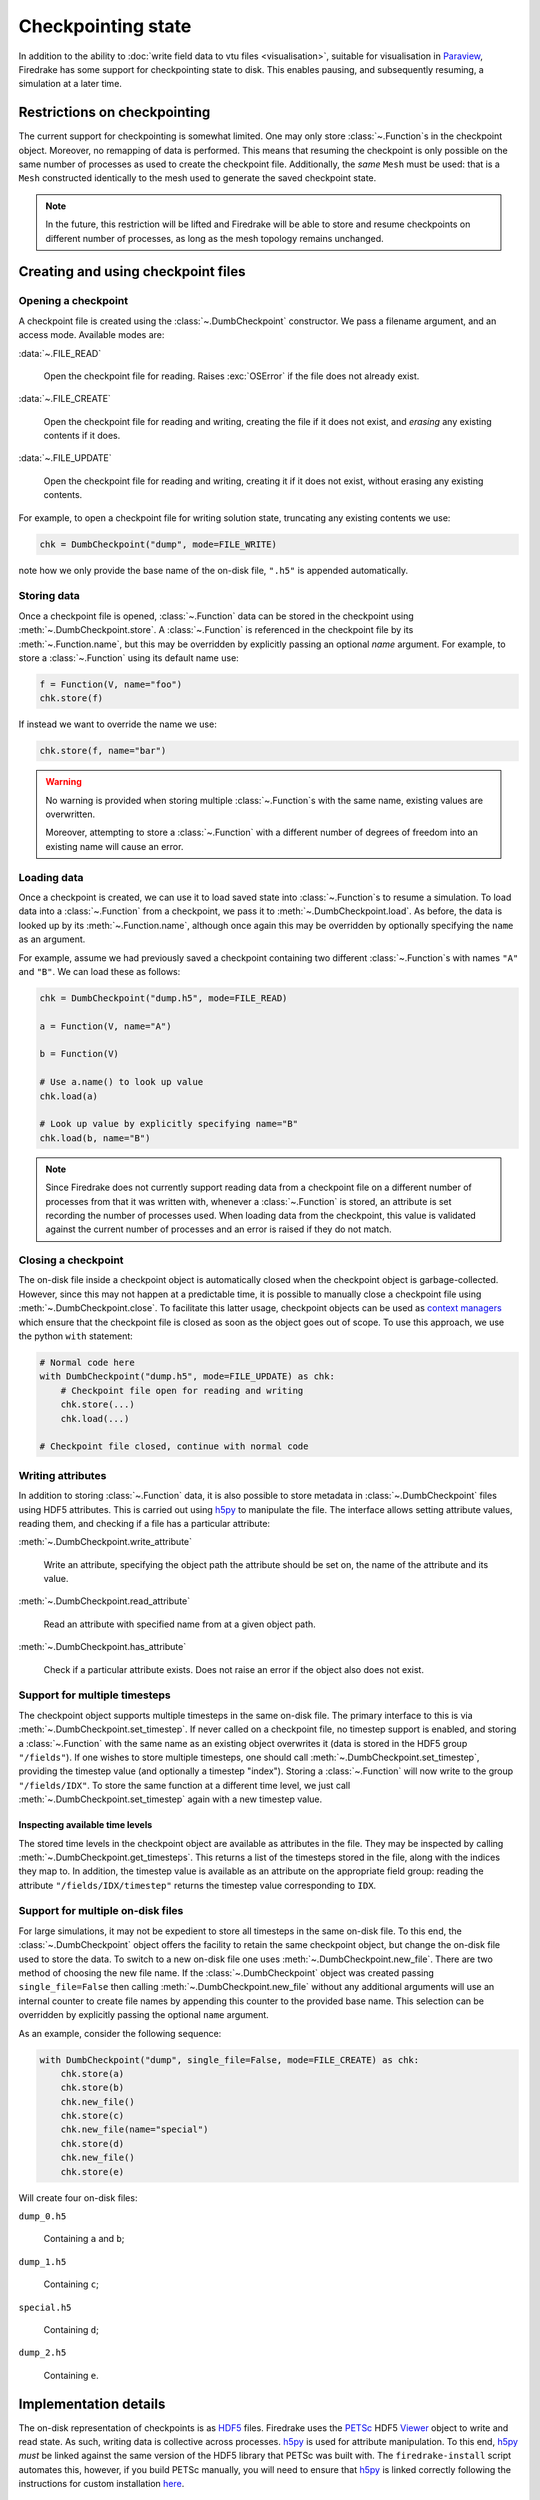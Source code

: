 .. only:: html

   .. contents::

=====================
 Checkpointing state
=====================

In addition to the ability to :doc:`write field data to vtu files
<visualisation>`, suitable for visualisation in Paraview_, Firedrake
has some support for checkpointing state to disk.  This enables
pausing, and subsequently resuming, a simulation at a later time.

Restrictions on checkpointing
=============================

The current support for checkpointing is somewhat limited.  One may
only store :class:`~.Function`\s in the checkpoint object.  Moreover,
no remapping of data is performed.  This means that resuming the
checkpoint is only possible on the same number of processes as used to
create the checkpoint file.  Additionally, the *same* ``Mesh``
must be used: that is a ``Mesh`` constructed identically to the
mesh used to generate the saved checkpoint state.

.. note::

   In the future, this restriction will be lifted and Firedrake will
   be able to store and resume checkpoints on different number of
   processes, as long as the mesh topology remains unchanged.


Creating and using checkpoint files
===================================

Opening a checkpoint
--------------------

A checkpoint file is created using the :class:`~.DumbCheckpoint`
constructor.  We pass a filename argument, and an access mode.
Available modes are:

:data:`~.FILE_READ`

     Open the checkpoint file for reading.  Raises :exc:`OSError` if
     the file does not already exist.

:data:`~.FILE_CREATE`

     Open the checkpoint file for reading and writing, creating the
     file if it does not exist, and *erasing* any existing contents if
     it does.

:data:`~.FILE_UPDATE`

     Open the checkpoint file for reading and writing, creating it if
     it does not exist, without erasing any existing contents.


For example, to open a checkpoint file for writing solution state,
truncating any existing contents we use:

.. code-block:: python

   chk = DumbCheckpoint("dump", mode=FILE_WRITE)

note how we only provide the base name of the on-disk file, ``".h5"`` is
appended automatically.

Storing data
------------

Once a checkpoint file is opened, :class:`~.Function` data can be
stored in the checkpoint using :meth:`~.DumbCheckpoint.store`.
A :class:`~.Function` is referenced in the checkpoint file by its
:meth:`~.Function.name`, but this may be overridden by explicitly
passing an optional `name` argument.  For example, to store a
:class:`~.Function` using its default name use:

.. code-block:: python

   f = Function(V, name="foo")
   chk.store(f)

If instead we want to override the name we use:

.. code-block:: python

   chk.store(f, name="bar")

.. warning::

   No warning is provided when storing multiple :class:`~.Function`\s
   with the same name, existing values are overwritten.

   Moreover, attempting to store a :class:`~.Function` with a
   different number of degrees of freedom into an existing name will
   cause an error.

Loading data
------------

Once a checkpoint is created, we can use it to load saved state into
:class:`~.Function`\s to resume a simulation.  To load data into a
:class:`~.Function` from a checkpoint, we pass it to
:meth:`~.DumbCheckpoint.load`.  As before, the data is looked up by
its :meth:`~.Function.name`, although once again this may be
overridden by optionally specifying the ``name`` as an argument.

For example, assume we had previously saved a checkpoint containing
two different :class:`~.Function`\s with names ``"A"`` and
``"B"``.  We can load these as follows:

.. code-block:: python

   chk = DumbCheckpoint("dump.h5", mode=FILE_READ)

   a = Function(V, name="A")

   b = Function(V)

   # Use a.name() to look up value
   chk.load(a)

   # Look up value by explicitly specifying name="B"
   chk.load(b, name="B")

.. note::

   Since Firedrake does not currently support reading data from a
   checkpoint file on a different number of processes from that it was
   written with, whenever a :class:`~.Function` is stored, an
   attribute is set recording the number of processes used.  When
   loading data from the checkpoint, this value is validated against
   the current number of processes and an error is raised if they do
   not match.

Closing a checkpoint
--------------------

The on-disk file inside a checkpoint object is automatically closed
when the checkpoint object is garbage-collected.  However, since this
may not happen at a predictable time, it is possible to manually close
a checkpoint file using :meth:`~.DumbCheckpoint.close`.  To facilitate
this latter usage, checkpoint objects can be used as `context
managers`_ which ensure that the checkpoint file is closed as soon as
the object goes out of scope.  To use this approach, we use the python
``with`` statement:

.. code-block:: python

   # Normal code here
   with DumbCheckpoint("dump.h5", mode=FILE_UPDATE) as chk:
       # Checkpoint file open for reading and writing
       chk.store(...)
       chk.load(...)

   # Checkpoint file closed, continue with normal code


Writing attributes
------------------

In addition to storing :class:`~.Function` data, it is also possible
to store metadata in :class:`~.DumbCheckpoint` files using HDF5
attributes.  This is carried out using h5py_ to manipulate the file.
The interface allows setting attribute values, reading them, and
checking if a file has a particular attribute:

:meth:`~.DumbCheckpoint.write_attribute`

      Write an attribute, specifying the object path the attribute
      should be set on, the name of the attribute and its value.

:meth:`~.DumbCheckpoint.read_attribute`

      Read an attribute with specified name from at a given object
      path.

:meth:`~.DumbCheckpoint.has_attribute`

      Check if a particular attribute exists.  Does not raise an error
      if the object also does not exist.


Support for multiple timesteps
------------------------------

The checkpoint object supports multiple timesteps in the same on-disk
file.  The primary interface to this is via
:meth:`~.DumbCheckpoint.set_timestep`.  If never called on a
checkpoint file, no timestep support is enabled, and storing a
:class:`~.Function` with the same name as an existing object
overwrites it (data is stored in the HDF5 group ``"/fields"``).  If
one wishes to store multiple timesteps, one should call
:meth:`~.DumbCheckpoint.set_timestep`, providing the timestep value
(and optionally a timestep "index").  Storing a :class:`~.Function`
will now write to the group ``"/fields/IDX"``.  To store the same
function at a different time level, we just call
:meth:`~.DumbCheckpoint.set_timestep` again with a new timestep
value.

Inspecting available time levels
~~~~~~~~~~~~~~~~~~~~~~~~~~~~~~~~

The stored time levels in the checkpoint object are available as
attributes in the file.  They may be inspected by calling
:meth:`~.DumbCheckpoint.get_timesteps`.  This returns a list of the
timesteps stored in the file, along with the indices they map to.  In
addition, the timestep value is available as an attribute on the
appropriate field group: reading the attribute
``"/fields/IDX/timestep"`` returns the timestep value corresponding to
``IDX``.

Support for multiple on-disk files
----------------------------------

For large simulations, it may not be expedient to store all timesteps
in the same on-disk file.  To this end, the :class:`~.DumbCheckpoint`
object offers the facility to retain the same checkpoint object, but
change the on-disk file used to store the data.  To switch to a new
on-disk file one uses :meth:`~.DumbCheckpoint.new_file`.  There are
two method of choosing the new file name.  If the
:class:`~.DumbCheckpoint` object was created passing
``single_file=False`` then calling :meth:`~.DumbCheckpoint.new_file`
without any additional arguments will use an internal counter to
create file names by appending this counter to the provided base
name.  This selection can be overridden by explicitly passing the
optional ``name`` argument.

As an example, consider the following sequence:

.. code-block:: python

   with DumbCheckpoint("dump", single_file=False, mode=FILE_CREATE) as chk:
       chk.store(a)
       chk.store(b)
       chk.new_file()
       chk.store(c)
       chk.new_file(name="special")
       chk.store(d)
       chk.new_file()
       chk.store(e)

Will create four on-disk files:

``dump_0.h5``

   Containing ``a`` and ``b``;

``dump_1.h5``

   Containing ``c``;

``special.h5``

   Containing ``d``;

``dump_2.h5``

   Containing ``e``.


Implementation details
======================

The on-disk representation of checkpoints is as HDF5_ files.
Firedrake uses the PETSc_ HDF5 Viewer_ object to write and read state.
As such, writing data is collective across processes.  h5py_ is used
for attribute manipulation.  To this end, h5py_ *must* be linked
against the same version of the HDF5 library that PETSc was built
with.  The ``firedrake-install`` script automates this, however, if
you build PETSc manually, you will need to ensure that h5py_ is linked
correctly following the instructions for custom installation here_.

.. warning::

   Calling :py:meth:`h5py:File.close` on the h5py representation will
   likely result in errors inside PETSc (since it is not aware that
   the file has been closed).  So don't do that!


.. _Paraview: http://www.paraview.org

.. _context managers: https://www.python.org/dev/peps/pep-0343/

.. _HDF5: https://www.hdfgroup.org/HDF5/

.. _PETSc: http://www.mcs.anl.gov/petsc/

.. _Viewer: http://www.mcs.anl.gov/petsc/petsc-current/docs/manualpages/Viewer/index.html
.. _h5py: http://www.h5py.org

.. _here: http://docs.h5py.org/en/latest/build.html#custom-installation
